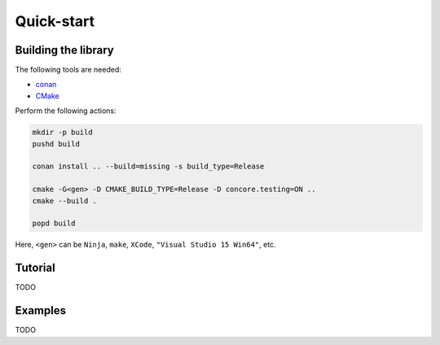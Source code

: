 Quick-start
===========

Building the library
--------------------

The following tools are needed:

* `conan <https://www.conan.io/>`_
* `CMake <https://cmake.org/>`_


Perform the following actions:

.. code-block:: bash

    mkdir -p build
    pushd build

    conan install .. --build=missing -s build_type=Release

    cmake -G<gen> -D CMAKE_BUILD_TYPE=Release -D concore.testing=ON ..
    cmake --build .

    popd build


Here, ``<gen>`` can be ``Ninja``, ``make``, ``XCode``, ``"Visual Studio 15 Win64"``, etc.


Tutorial
--------

TODO

Examples
--------

TODO
